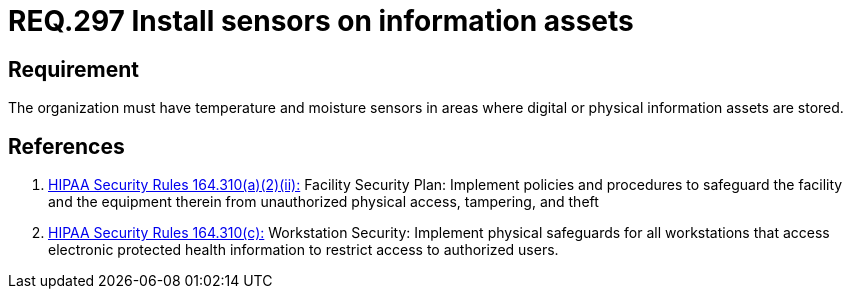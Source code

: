 :slug: rules/297/
:category: control
:description: This document contains the details of the security requirements related to the definition and management of physical control in the organization. This requirement establishes the importance of monitoring the integrity of physical and/or digital information assets using sensors.
:keywords: Requirement, Security, Assets, Information, Sensor, Monitoring
:rules: yes

= REQ.297 Install sensors on information assets

== Requirement

The organization must have temperature and moisture sensors
in areas where digital or physical information assets are stored.

== References

. [[r1]] link:https://www.law.cornell.edu/cfr/text/45/164.310[+HIPAA Security Rules+ 164.310(a)(2)(ii):]
Facility Security Plan: Implement policies and procedures
to safeguard the facility and the equipment therein
from unauthorized physical access, tampering, and theft

. [[r2]] link:https://www.law.cornell.edu/cfr/text/45/164.310[+HIPAA Security Rules+ 164.310(c):]
Workstation Security: Implement physical safeguards for all workstations
that access electronic protected health information
to restrict access to authorized users.
